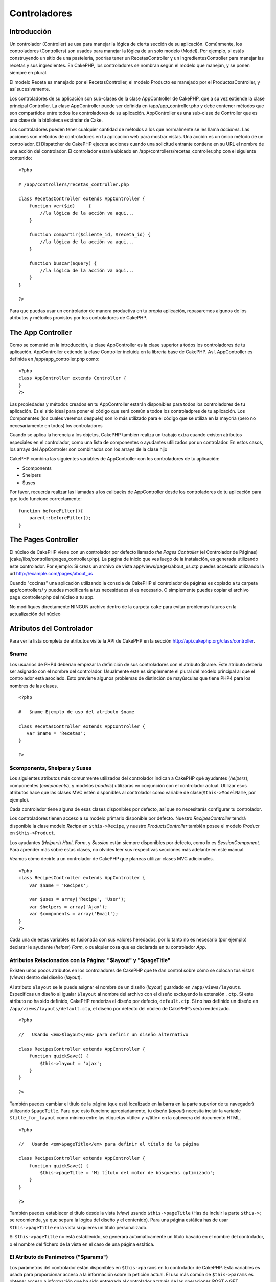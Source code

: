 Controladores
#############

 

Introducción
============

Un controlador (Controller) se usa para manejar la lógica de cierta
sección de su aplicación. Comúnmente, los controladores (Controllers)
son usados para manejar la lógica de un solo modelo (Model). Por
ejemplo, si estás construyendo un sitio de una pastelería, podrías tener
un RecetasController y un IngredientesController para manejar las
recetas y sus ingredientes. En CakePHP, los controladores se nombran
según el modelo que manejan, y se ponen siempre en plural.

El modelo Receta es manejado por el RecetasController, el modelo
Producto es manejado por el ProductosController, y así sucesivamente.

Los controladores de su aplicación son sub-clases de la clase
AppController de CakePHP, que a su vez extiende la clase principal
Controller. La clase AppController puede ser definida en
/app/app\_controller.php y debe contener métodos que son compartidos
entre todos los controladores de su aplicación. AppController es una
sub-clase de Controller que es una clase de la biblioteca estándar de
Cake.

Los controladores pueden tener cualquier cantidad de métodos a los que
normalmente se les llama *acciones*. Las acciones son métodos de
controladores en tu aplicación web para mostrar vistas. Una acción es un
único método de un controlador. El Dispatcher de CakePHP ejecuta
acciones cuando una solicitud entrante contiene en su URL el nombre de
una acción del controlador. El controlador estaría ubicado en
/app/controllers/recetas\_controller.php con el siguiente contenido:

::

        <?php
        
        # /app/controllers/recetas_controller.php

        class RecetasController extends AppController {
            function ver($id)     {
                //la lógica de la acción va aqui...
            }

            function compartir($cliente_id, $receta_id) {
                //la lógica de la acción va aqui...
            }

            function buscar($query) {
                //la lógica de la acción va aqui...
            }
        }

        ?>

Para que puedas usar un controlador de manera productiva en tu propia
aplicación, repasaremos algunos de los atributos y métodos provistos por
los controladores de CakePHP.

The App Controller
==================

Como se comentó en la introducción, la clase AppController es la clase
superior a todos los controladores de tu aplicación. AppController
extiende la clase Controller incluida en la libreria base de CakePHP.
Así, AppController es definida en /app/app\_controller.php como:

::

    <?php
    class AppController extends Controller {
    }
    ?>

Las propiedades y métodos creados en tu AppController estarán
disponibles para todos los controladores de tu aplicación. Es el sitio
ideal para poner el código que será común a todos los controladpres de
tu aplicación. Los Componentes (los cuales veremos después) son lo más
utilizado para el código que se utiliza en la mayoría (pero no
necesariamente en todos) los controladores

Cuando se aplica la herencia a los objetos, CakePHP también realiza un
trabajo extra cuando existen atributos especiales en el controlador,
como una lista de componentes o ayudantes utilizados por un controlador.
En estos casos, los arrays del AppControler son combinados con los
arrays de la clase hijo

CakePHP combina las siguientes variables de AppController con los
controladores de tu aplicación:

-  $components
-  $helpers
-  $uses

Por favor, recuerda realizar las llamadas a los callbacks de
AppController desde los controladores de tu aplicación para que todo
funcione correctamente:

::

    function beforeFilter(){
        parent::beforeFilter();
    }

The Pages Controller
====================

El núcleo de CakePHP viene con un controlador por defecto llamado *the
Pages Controller* (el Controlador de Páginas)
(cake/libs/controller/pages\_controller.php). La página de inicio que
ves luego de la instalación, es generada utilizando este controlador.
Por ejemplo: Sí creas un archivo de vista app/views/pages/about\_us.ctp
puedes accesarlo utilizando la url http://example.com/pages/about\_us

Cuando "cocinas" una aplicación utilizando la consola de CakePHP el
controlador de páginas es copiado a tu carpeta app/controllers/ y puedes
modificarla a tus necesidades si es necesario. O simplemente puedes
copiar el archivo page\_controller.php del núcleo a tu app.

No modifiques directamente NINGUN archivo dentro de la carpeta ``cake``
para evitar problemas futuros en la actualización del núcleo

Atributos del Controlador
=========================

Para ver la lista completa de atributos visite la API de CakePHP en la
sección
`http://api.cakephp.org/class/controller <http://api.cakephp.org/class/controller>`_.

$name
-----

Los usuarios de PHP4 deberían empezar la definición de sus controladores
con el atributo $name. Este atributo debería ser asignado con el nombre
del controlador. Usualmente este es simplemente el plural del modelo
principal al que el controlador está asociado. Esto previene algunos
problemas de distinción de mayúsculas que tiene PHP4 para los nombres de
las clases.

::

    <?php

    #   $name Ejemplo de uso del atributo $name

    class RecetasController extends AppController {
       var $name = 'Recetas';
    }

    ?>   

$components, $helpers y $uses
-----------------------------

Los siguientes atributos más comunmente utilizados del controlador
indican a CakePHP qué ayudantes (*helpers*), componentes (*components*),
y modelos (*models*) utilizarás en conjunción con el controlador actual.
Utilizar esos atributos hace que las clases MVC estén disponibles al
controlador como variable de clase(\ ``$this->ModelName``, por ejemplo).

Cada controlador tiene alguna de esas clases disponibles por defecto,
así que no necesitarás configurar tu controlador.

Los controladores tienen acceso a su modelo primario disponible por
defecto. Nuestro *RecipesController* tendrá disponible la clase modelo
*Recipe* en ``$this->Recipe``, y nuestro *ProductsController* también
posee el modelo *Product* en ``$this->Product``.

Los ayudantes (*Helpers*) *Html*, *Form*, y *Session* están siempre
disponibles por defecto, como lo es *SessionComponent*. Para aprender
más sobre estas clases, no olvides leer sus respectivas secciones más
adelante en este manual.

Veamos cómo decirle a un controlador de CakePHP que planeas utilizar
clases MVC adicionales.

::

    <?php
    class RecipesController extends AppController {
        var $name = 'Recipes';

        var $uses = array('Recipe', 'User');
        var $helpers = array('Ajax');
        var $components = array('Email');
    }
    ?>

Cada una de estas variables es fusionada con sus valores heredados, por
lo tanto no es necesario (por ejemplo) declarar le ayudante (*helper*)
*Form*, o cualquier cosa que es declarada en tu controlador *App*.

Atributos Relacionados con la Página: "$layout" y "$pageTitle"
--------------------------------------------------------------

Existen unos pocos atributos en los controladores de CakePHP que te dan
control sobre cómo se colocan tus vistas (*views*) dentro del diseño
(*layout*).

Al atributo ``$layout`` se le puede asignar el nombre de un diseño
(*layout*) guardado en ``/app/views/layouts``. Especificas un diseño al
igualar ``$layout`` al nombre del archivo con el diseño excluyendo la
extensión ``.ctp``. Si este atributo no ha sido definido, CakePHP
renderiza el diseño por defecto, ``default.ctp``. Si no has definido un
diseño en ``/app/views/layouts/default.ctp``, el diseño por defecto del
núcleo de CakePHP’s será renderizado.

::

    <?php

    //   Usando <em>$layout</em> para definir un diseño alternativo

    class RecipesController extends AppController {
        function quickSave() {
            $this->layout = 'ajax';
        }
    }

    ?>

También puedes cambiar el título de la página (que está localizado en la
barra en la parte superior de tu navegador) utilizando ``$pageTitle``.
Para que esto funcione apropiadamente, tu diseño (*layout*) necesita
incluir la variable ``$title_for_layout`` como mínimo entre las
etiquetas <title> y </title> en la cabecera del documento HTML.

::

    <?php

    //   Usando <em>$pageTitle</em> para definir el título de la página

    class RecipesController extends AppController {
        function quickSave() {
            $this->pageTitle = 'Mi título del motor de búsquedas optimizado';
        }
    }

    ?>

También puedes establecer el título desde la vista (*view*) usando
``$this->pageTitle`` (Has de incluir la parte ``$this->``; se
recomienda, ya que separa la lógica del diseño y el contenido). Para una
página estática has de usar ``$this->pageTitle`` en la vista si quieres
un título personalizado.

Si ``$this->pageTitle`` no está establecido, se generará automáticamente
un título basado en el nombre del controlador, o el nombre del fichero
de la vista en el caso de una página estática.

El Atributo de Parámetros ("$params")
-------------------------------------

Los parámetros del controlador están disponibles en ``$this->params`` en
tu controlador de CakePHP. Esta variables es usada para proporcionar
acceso a la información sobre la petición actual. El uso más común de
``$this->params`` es obtener acceso a información que ha sido entregada
al controlador a través de las operaciones POST o GET.

form
~~~~

``$this->params['form']``

Cualquier dato POST de cualquier formulario se almacena aquí, incluyendo
información también hallada en ``$_FILES``.

admin
~~~~~

``$this->params['admin']``

Contiene el valor 1 si la acción (*action*) actual fue invocada mediante
enrutamiento "admin".

bare
~~~~

``$this->params['bare']``

Almacena un 1 si el diseño (*layout*) actual está vacío; 0 si no.

isAjax
~~~~~~

``$this->params['ajax']``

Almacena un 1 si la petición actual es una llamada ajax; 0 si no. Esta
variables sólo se establece si el componente ``RequestHandler`` es usado
en el controlador.

controller
~~~~~~~~~~

``$this->params['controller']``

Almacena el nombre del controlador actual que está sirviendo la
petición. Por ejemplo, si fue pedida la URL /posts/view/1,
``$this->params['controller']`` será igual a "posts".

action
~~~~~~

``$this->params['action']``

Almacena el nombre de la acción actual sirviendo la petición. Por
ejemplo, si fue pedida la URL /posts/view/1, entonces
``$this->params['action']`` será igual a "view".

pass
~~~~

``$this->params['pass']``

Almacena la cadena de consulta GET enviada con la petición actual. Por
ejemplo, si fue pedida la URL /posts/view/?var1=3&var2=4, entonces
``$this->params['pass']`` será igual a "?var1=3&var2=4".

url
~~~

``$this->params['url']``

Almacena la URL actual pedida, junto con los pares clave-valor de
variables *get*. Por ejemplo, si se llamó a la URL
/posts/view/?var1=3&var2=4, entonces ``$this->params['url']`` debería
contener:

::

    [url] => Array
    (
        [url] => posts/view
        [var1] => 3
        [var2] => 4
    )

data
~~~~

``$this->data``

Usado para manejar datos POST enviados desde los formularios de
``FormHelper`` al controlador.

::

    // El helper FormHelper es usado para crear un elemento de formulario:
    $form->text('User.first_name');

El cual al ser renderizado, se ve parecido a:

::

    <input name="data[User][first_name]" value="" type="text" />

Cuando el formulario es enviado al controlador mediante POST, los datos
aparecen en ``this->data``

::

    // El valor first_name enviado se puede encontrar aquí:
    $this->data['User']['first_name'];

prefix
~~~~~~

``$this->params['prefix']``

Establecido al prefijo de enrutado. Por ejemplo, este atributo
contendría la cadena "admin" durante una petición a
/admin/posts/someaction.

named
~~~~~

``$this->params['named']``

Almacena cualquier parámetro con nombre /clave:valor/ de la cadena de
petición de la URL. Por ejemplo, si se pidió la URL
/posts/view/var1:3/var2:4, entonces ``$this->params['named']`` debería
contener el array:

::

    [named] => Array
    (
        [var1] => 3
        [var2] => 4
    )

Otros Atributos
---------------

Aunque puedes ojear todos los detalles para todos los atributos del
controlador en el API, hay otros atributos del controlador que merecen
sus propias secciones en el manual.

El atributo ``$cacheAction`` ayuda en el "cacheado" (*caching*) de
vistas (*views*), y el atributo ``$paginate`` es usado para establecer
las opciones por defecto de paginado para el controlador. Para más
información sobre cómo utilizar esos atributos, écha un vistazo a sus
respectivas secciones más adelante en este manual.

persistModel
------------

Usado para crear instancias almacenadas en caché de modelos (Models) un
uso de Controlador (Controller). Cuando se coloca en verdadero (true),
todos los modelos relacionados con el controlador (Controller) se
almacenan en caché. Esto puede incrementar el desempeño en muchos casos.

Métodos del Controlador
=======================

Para una lista completa de los métodos del controlador y sus
descripciones visita el API de CakePHP. Echa un vistazo a
`http://api.cakephp.org/class/controller <http://api.cakephp.org/1.2/class_controller.html>`_.

Interactuando con Vistas
------------------------

set
~~~

``set(string $variable, mixed $valor)``

El método ``set()`` es la principal manera de enviar datos desde tu
controlador a tu vista (*view*). Una vez que has utilizado ``set()``, la
variable puede ser accedida en tu vista.

::

    <?php
        
    // Primero pasas datos desde el controlador:

    $this->set('color', 'azul');

    // Despueś, en las vista, puedes utilizar el dato:
    ?>

    Has seleccionado <?php echo $color; ?>ar la tarta.

El método ``set()`` también toma una array asociativo como primer
parámetro. A menudo, esto puede ser una manera rápida de asignar un
conjunto de información a la vista.

Las claves (*keys*) serán flexionadas (*inflected*) antes de ser
asignadas a la vista ('clave\_con\_subrayado' se convierte en
'claveConSubrayado', etc.):

::

    <?php
        
    $data = array(
        'color' => 'pink',
        'type' => 'sugar',
        'base_price' => 23.95
    );

    // hace que $color, $type, y $basePrice
    // estén disponibles a la vista:

    $this->set($data);  

    ?>

render
~~~~~~

``render(string $action, string $layout, string $file)``

El método ``render()`` es llamado automáticamente al final de cada
acción de controlador pedida. Este método lleva a cabo toda la lógica de
la vista (usando los datos que has proporcionado con el método
``set()``), coloca la vista (*view*) dentro de su diseño (*layout*) y lo
sirve de vuelta al usuario final.

El fichero de vista por defecto utilizado por ``render`` es determinado
por convenio. Por ejemplo, si se pide la acción ``search()`` del
controlador ``RecipesController``, será renderizado el fichero de vista
en /app/views/recipes/search.ctp.

::

    class RecipesController extends AppController {
        function search() {
            // Render the view in /views/recipes/search.ctp
            $this->render();
        }
    ...
    }

A pesar de que CakePHP lo llamará automáticamente (a menos que hayas
establecido ``$this->autoRender`` a falso) después de cada lógica de las
acciones, puedes utilizar ``render`` para especificar un fichero de
vista alternativo indicando un nombre de acción en el controlador usando
``$action``.

Si ``$action`` comienza por '/' se asume que es un fichero de vista o
elemento relativo a la carpeta ``/app/views``. Esto permite el
renderizado inmediato de elementos, algo muy útil en las llamadas ajax.

::

    // Render the element in /views/elements/ajaxreturn.ctp
    $this->render('/elements/ajaxreturn');

También puedes especificar un fichero de vista alternativo usando el
tercer parámetro, ``$file``. Cuando estés usando ``$file``, no olvides
utilizar unas pocas de las constantes globales de CakePHP (como
``VIEWS``).

El parámetro ``$layout`` te permite especificar el diseño en el que la
vista es renderizada.

Renderizando una vista específica
~~~~~~~~~~~~~~~~~~~~~~~~~~~~~~~~~

En tu controlador podrías querer renderizar una vista de otra manera de
la que normalmente se haría. Puedes hacer esto llamando a ``render()``
directamente. Una vez que llamaste a ``render()`` CakePHP no tratará de
re-renderizar la vista.

::

    class PostsController extends AppController {
        function my_action() {
            $this->render('custom_file');
        }
    }

Esto renderizará ``app/views/posts/custom_file.ctp`` en vez de
``app/views/posts/my_action.ctp``

Control de Flujo
----------------

redirect
~~~~~~~~

``redirect(string $url, integer $status, boolean $exit)``

El método de control de flujo que más frecuentemente utilizarás es
``redirect()``. Este método toma su primer parámetro en forma de URL
relativa de CakePHP. Por ejemplo, cuando un usuario ha hecho un pedido
satisfactoriamente, probablemente desearás redirigirle a una ventana de
recibo.

::

    function realizarPedidos() {

        // La lógina para finalizar el pedido va aquí

        if($satisfactorio) {
            $this->redirect(array('controller' => 'pedidos', 'action' => 'gracias'));
        } else {
            $this->redirect(array('controller' => 'pedidos', 'action' => 'confirmar'));
        }
    }

El segundo parámetro de ``redirect()`` te permite definir un código de
estado HTTP que acompañe la redirección. Puede que desees usar 301
(movido permanentemente) o 303 (mirar otro), dependiendo de la
naturaleza de la redirección.

El metodo ejecutará ``exit()`` tras la redirección a menos que
establezcas el tercer parámetro a ``false``.

flash
~~~~~

``flash(string $message, string $url, integer $pause)``

Igualmente, el método ``flash()`` es usado para redirigir un usuario a
una nueva página tras una operación. El método ``flash()`` es diferente
en cuanto que muestra un mensaje antes de enviar al usuario a otra URL.

El primer parámetro debería contener el mensaje a mostrar, y el segundo
parámetro es una URL relativa a CakePHP. CakePHP mostrará el mensaje en
``$message`` durante el número de segundos en ``$pause`` antes de
reenviar al usuario a otra página.

Para mensajes flash en la página, cerciónate de echarle un ojo al método
``setFlash()`` del componente ``SessionComponent``.

Retrollamadas ("Callbacks")
---------------------------

Los controladores de CakePHP vienen con retrollamas (*callbacks*)
empotradas que puedes usar para insertar lógica justo antes o después de
que las acciones del controlador sean llevadas a cabo.

``beforeFilter()``

Esta función se ejecuta antes de toda acción en el controlador. Es un
lugar práctico para comprobar una sesión activa o inspeccionar los
permisos del usuario.

``beforeRender()``

Llamada tras la lógica de acción del controlador, pero antes de que la
vista es renderizada. Este *callback* no es utilizado a menudo, pero
puedes necesitarlo si estás llamando a ``render()`` manualmente antes
del final de una acción dada.

``afterFilter()``

Llamada tras toda acción del controlador.

``afterRender()``

Llamada tras haber sido renderizada una acción.

CakePHP también soporta *callbacks* relacionados con el *scaffolding*.

``_beforeScaffold($metodo)``

``$metodo`` es el nombre del método llamado, por ejemplo: ``index``,
``edit``, etc.

``_afterScaffoldSave($metodo)``

``$metodo`` es el nombre del método llamado tras ``edit`` o ``update``.

``_afterScaffoldSaveError($metodo)``

``$metodo`` es el nombre del método llamado tras ``edit`` o ``update``.

``_scaffoldError($metodo)``

``$metodo`` es el nombre del método llamado, por ejemplo: ``index``,
``edit``, etc.

Otros Métodos Útiles
--------------------

constructClasses
~~~~~~~~~~~~~~~~

Este método carga los modelos requeridos por el controlador. El proceso
de carga es realizado por CakePHP normalmente, pero hay que tener a mano
este método cuando se accede a los controladores desde una perspectiva
diferente. Si necesitas CakePHP en un script de línea de comando o algún
otro uso externo, ``constructClasses()`` será útil.

referer
~~~~~~~

Devuelve la URL remitente de la petición actual. Ver
*`referer <http://en.wikipedia.org/wiki/Referer>`_* en la wikipedia para
más información.

disableCache
~~~~~~~~~~~~

Usado para indicarle al navegador del usuario que no guarde en caché los
resultados de la petición actual. Esto es diferente que guardar en caché
una vista (*view caching*), tratado en un capítulo posterior.

postConditions
~~~~~~~~~~~~~~

``postConditions(array $datos, mixed $operadores, string $bool, boolean $exclusivo)``

Usa este método para convertir un conjunto de datos de modelo recibidor
mediante POST (de *inputs* compatibles con ``HtmlHelper``) en un
conjunto de condiciones de búsqueda para un modelo. Esta función ofrece
un atajo rápido para la construcción de la lógica de búqueda. Por
ejemplo, un usuario administrativo puede querer buscar pedidos para
saber qué elementos necesitan ser enviados. Puedes utilizar los
ayudantes ``FormHelper`` y ``HtmlHelper`` para crear un formulario
rápido basado en el modelo Pedido. Entonces, una acción de un
controlador puede usar los datos recibidos desde ese formulario para
encauzar las condiciones de búsqueda:

::

    function index() {
        $o = $this->Pedidos->findAll($this->postConditions($this->data));
        $this->set('pedidos', $o);
    }

Si $this->data[‘Pedido’][‘destino’] es igual a *“Old Towne Bakery”*,
postConditions convierte esa condición en un array compatible para ser
usado en un método ``Model->findAll()``. En este caso,
``array(“pedido.destino” => “Old Towne Bakery”)``.

Si deseas usar un operador SQL distinto entre términos, proporciónalos
usando el segundo parámetro.

::

    /*
    contenidos de $this->data
    array(
        'Pedido' => array(
            'num_items' => '4',
            'referrer' => 'Ye Olde'
        )
    )
    */

    //Obtengamos los pedidos que tiene como mínimo 4 elementos y contienen ‘Ye Olde’
    $o = $this->Pedido->findAll($this->postConditions(
        $this->data,
        array('>=', 'LIKE')
    ));

La clave al especificar operadores es el orden de las columnas en el
array ``$this->data``. Dado que num\_items está de primero, el operador
>= es el que se le aplica.

El tercer parámetro te permite decirle a CakePHP qué operador booleano
SQL usar entre condiciones de búsqueda. Una cadena de carateres como
‘AND’, ‘OR’ y ‘XOR’ son valores válidos.

Finalmente, si el último parámetro se establece a ``true``, y el
parámetro ``$operadores`` es un array, los campos no incluidos en
``$operadores`` no se incluirán en las condiciones devueltas.

paginate
~~~~~~~~

Este método es usado para paginar resultados cargados por tus modelos.
Puedes especificar tamaño de páginas, condiciones de búsqueda del modelo
y más. Mira la sección `paginación <es/view/164/paginación>`_ para más
detalles sobre cómo usar ``paginate``.

requestAction
~~~~~~~~~~~~~

``requestAction(string $url, array $opciones)``

Esta función llama a una acción de un controlador de cualquier lugar y
devuelve los datos de la acción. La dirección ``$url`` pasada es una URL
relativa de CakePHP (/nombrecontrolador/nombreaccion/parametros). Para
pasar datos extras a la acción del controladores receptor, añádelos al
array ``$options``.

Puedes usar ``requestAction()`` para obtener una vista completamente
renderizada pasando ``'return'`` en las opciones:
``requestAction($url, array('return'));``

Si se utiliza sin *caché*, ``requestAction`` puede llevar a un pobre
rendimiento. Es ráramente apropiado usarlo en un controlador o modelo.

Es mejor usar ``requestAction`` junto con elementos en *caché*, como una
manera de obtener datos para un elemento antes de renderizar. Usemos el
ejemplo de poner un elemento "últimos comentarios" en el diseño
(*layout*). Primero necesitamos crear una función en un controlador que
devolverá los datos.

::

    // controllers/comments_controller.php
    class CommentsController extends AppController {
        function latest() {
            return $this->Comment->find('all',
                                        array(
                                              'order' => 'Comment.created DESC',
                                              'limit' => 10)
                                       );
        }
    }

Si ahora creamos un elemento simple para llamar a esa función:

::

    // views/elements/latest_comments.ctp

    $comments = $this->requestAction('/comments/latest');
    foreach($comments as $comment) {
        echo $comment['Comment']['title'];
    }

Podemos colocar esos elementos en cualquier sitio para obtener la salida
usando:

::

    echo $this->element('latest_comments');

Escrito de esta manera, siempre que el elemento sea renderizado, se
realizará una petición al controlador para obtener los datos, los datos
serán procesados y devueltos. De todos modos, de acuerdo con el aviso
anterior, es mejor utilizar *caché* de elementos para prevenir
procesamiento innecesario. Modificando la llamada a ``element`` para que
se vea así:

::

    echo $this->element('latest_comments', array('cache'=>'+1 hour'));

La llamada a ``requestAction`` no se realizará mientras que la el
archivo de la vista del elemento en cache exista y sea válido.

Además, ``requestAction`` ahora toma urls con estilo cake basadas en
arrays:

::

    echo $this->requestAction(
                              array(
                                    'controller' => 'articles',
                                    'action' => 'featured'
                                   ),
                              array('return')
                             );

Esto permite a la llamada a ``requestAction`` evitar el uso de
``Router::url`` lo que puede incrementar el rendimiento. Las urls
basadas en arrays son las mismas que las que ``HtmlHelper:link`` usa,
con una diferencia. Si estás usando parámetros con nombre en tu url,
entonces el array de url debe envolver los parámetros con nombre en la
clave 'named'. Esto es porque ``requestAction`` sólo combina los
argumentos nombrados del array en el array de miembros de
``Controller::params`` y no coloca los argumentos con nombre en la clave
'named'.

::

    echo $this->requestAction('/articles/featured/limit:3');

Este, como array en ``requestAction`` debería ser:

::

    echo $this->requestAction(
                              array(
                                    'controller' => 'articles',
                                    'action' => 'featured',
                                    'named' => array(
                                                     'limit' => 3
                                                    )
                                   )
                             );

A diferencia de otros lugares donde las urls de arrays son análogas a
urls de cadenas, ``requestAction`` las trata de manera diferente.

Cuando utilices una url de array junto con ``requestAction()`` has de
especificar **todos** los parámetros que necesitarás en la acción
pedida. Esto incluye parámetros como ``$this->data`` y
``$this->params['form']``

loadModel
~~~~~~~~~

``loadModel(string $modelClass, mixed $id)``

La función ``loadModel`` es útil cuando se necesita usar un modelo que
no es propiamente el modelo por defecto del controlador o uno de sus
modelos asociados.

::

    $this->loadModel('Article');
    $recentArticles = $this->Article->find('all', array('limit' => 5, 'order' => 'Article.created DESC'));

::

    $this->loadModel('User', 2);
    $user = $this->User->read();

